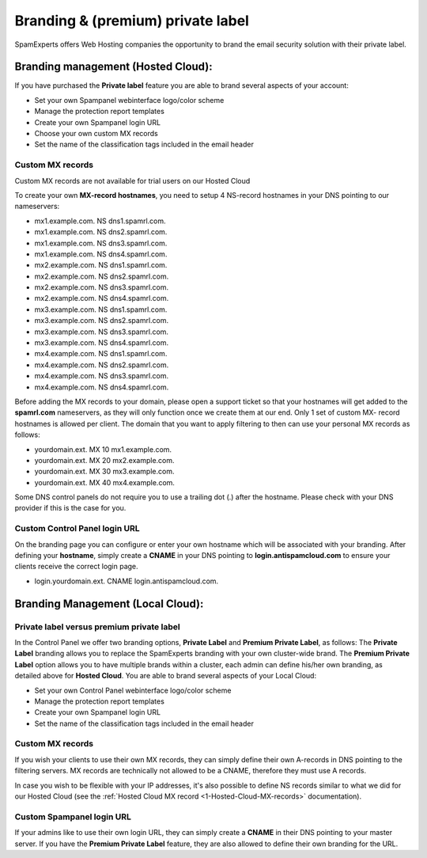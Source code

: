.. _2-Branding-and-premium-private-label:

Branding & (premium) private label
==================================

SpamExperts offers Web Hosting companies the opportunity to brand the
email security solution with their private label.

Branding management (Hosted Cloud):
-----------------------------------

If you have purchased the **Private label** feature you are able to
brand several aspects of your account:

-  Set your own Spampanel webinterface logo/color scheme
-  Manage the protection report templates
-  Create your own Spampanel login URL
-  Choose your own custom MX records
-  Set the name of the classification tags included in the email header

Custom MX records
~~~~~~~~~~~~~~~~~

Custom MX records are not available for trial users on our Hosted Cloud

To create your own **MX-record hostnames**, you need to setup 4
NS-record hostnames in your DNS pointing to our nameservers:

-  mx1.example.com. NS dns1.spamrl.com.
-  mx1.example.com. NS dns2.spamrl.com.
-  mx1.example.com. NS dns3.spamrl.com.
-  mx1.example.com. NS dns4.spamrl.com.
-  mx2.example.com. NS dns1.spamrl.com.
-  mx2.example.com. NS dns2.spamrl.com.
-  mx2.example.com. NS dns3.spamrl.com.
-  mx2.example.com. NS dns4.spamrl.com.
-  mx3.example.com. NS dns1.spamrl.com.
-  mx3.example.com. NS dns2.spamrl.com.
-  mx3.example.com. NS dns3.spamrl.com.
-  mx3.example.com. NS dns4.spamrl.com.
-  mx4.example.com. NS dns1.spamrl.com.
-  mx4.example.com. NS dns2.spamrl.com.
-  mx4.example.com. NS dns3.spamrl.com.
-  mx4.example.com. NS dns4.spamrl.com.

Before adding the MX records to your domain, please open a support
ticket so that your hostnames will get added to the **spamrl.com**
nameservers, as they will only function once we create them at our end.
Only 1 set of custom MX- record hostnames is allowed per client. The
domain that you want to apply filtering to then can use your personal MX
records as follows:

-  yourdomain.ext. MX 10 mx1.example.com.
-  yourdomain.ext. MX 20 mx2.example.com.
-  yourdomain.ext. MX 30 mx3.example.com.
-  yourdomain.ext. MX 40 mx4.example.com.

Some DNS control panels do not require you to use a trailing dot (.)
after the hostname. Please check with your DNS provider if this is the
case for you.

Custom Control Panel login URL
~~~~~~~~~~~~~~~~~~~~~~~~~~~~~~

On the branding page you can configure or enter your own hostname which
will be associated with your branding. After defining your **hostname**,
simply create a **CNAME** in your DNS pointing to
**login.antispamcloud.com** to ensure your clients receive the correct
login page.

-  login.yourdomain.ext. CNAME login.antispamcloud.com.

Branding Management (Local Cloud):
----------------------------------

Private label versus premium private label
~~~~~~~~~~~~~~~~~~~~~~~~~~~~~~~~~~~~~~~~~~

In the Control Panel we offer two branding options, **Private Label**
and **Premium Private Label**, as follows: The **Private Label**
branding allows you to replace the SpamExperts branding with your own
cluster-wide brand. The **Premium Private Label** option allows you to
have multiple brands within a cluster, each admin can define his/her own
branding, as detailed above for **Hosted Cloud**. You are able to brand
several aspects of your Local Cloud:

-  Set your own Control Panel webinterface logo/color scheme
-  Manage the protection report templates
-  Create your own Spampanel login URL
-  Set the name of the classification tags included in the email header

Custom MX records
~~~~~~~~~~~~~~~~~

If you wish your clients to use their own MX records, they can simply
define their own A-records in DNS pointing to the filtering servers. MX
records are technically not allowed to be a CNAME, therefore they must
use A records.

In case you wish to be flexible with your IP addresses, it's also
possible to define NS records similar to what we did for our Hosted
Cloud (see the :ref:`Hosted Cloud MX record  <1-Hosted-Cloud-MX-records>`
documentation).

Custom Spampanel login URL
~~~~~~~~~~~~~~~~~~~~~~~~~~

If your admins like to use their own login URL, they can simply create a
**CNAME** in their DNS pointing to your master server. If you have the
**Premium Private Label** feature, they are also allowed to define their
own branding for the URL.

